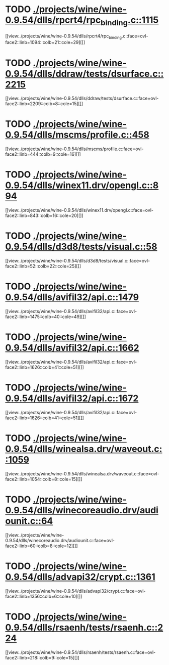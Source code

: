* TODO [[view:./projects/wine/wine-0.9.54/dlls/rpcrt4/rpc_binding.c::face=ovl-face1::linb=1115::colb=25::cole=33][ ./projects/wine/wine-0.9.54/dlls/rpcrt4/rpc_binding.c::1115]]
[[view:./projects/wine/wine-0.9.54/dlls/rpcrt4/rpc_binding.c::face=ovl-face2::linb=1094::colb=21::cole=29][]]
* TODO [[view:./projects/wine/wine-0.9.54/dlls/ddraw/tests/dsurface.c::face=ovl-face1::linb=2215::colb=8::cole=15][ ./projects/wine/wine-0.9.54/dlls/ddraw/tests/dsurface.c::2215]]
[[view:./projects/wine/wine-0.9.54/dlls/ddraw/tests/dsurface.c::face=ovl-face2::linb=2209::colb=8::cole=15][]]
* TODO [[view:./projects/wine/wine-0.9.54/dlls/mscms/profile.c::face=ovl-face1::linb=458::colb=32::cole=39][ ./projects/wine/wine-0.9.54/dlls/mscms/profile.c::458]]
[[view:./projects/wine/wine-0.9.54/dlls/mscms/profile.c::face=ovl-face2::linb=444::colb=9::cole=16][]]
* TODO [[view:./projects/wine/wine-0.9.54/dlls/winex11.drv/opengl.c::face=ovl-face1::linb=894::colb=7::cole=11][ ./projects/wine/wine-0.9.54/dlls/winex11.drv/opengl.c::894]]
[[view:./projects/wine/wine-0.9.54/dlls/winex11.drv/opengl.c::face=ovl-face2::linb=843::colb=16::cole=20][]]
* TODO [[view:./projects/wine/wine-0.9.54/dlls/d3d8/tests/visual.c::face=ovl-face1::linb=58::colb=22::cole=25][ ./projects/wine/wine-0.9.54/dlls/d3d8/tests/visual.c::58]]
[[view:./projects/wine/wine-0.9.54/dlls/d3d8/tests/visual.c::face=ovl-face2::linb=52::colb=22::cole=25][]]
* TODO [[view:./projects/wine/wine-0.9.54/dlls/avifil32/api.c::face=ovl-face1::linb=1479::colb=6::cole=15][ ./projects/wine/wine-0.9.54/dlls/avifil32/api.c::1479]]
[[view:./projects/wine/wine-0.9.54/dlls/avifil32/api.c::face=ovl-face2::linb=1475::colb=40::cole=49][]]
* TODO [[view:./projects/wine/wine-0.9.54/dlls/avifil32/api.c::face=ovl-face1::linb=1662::colb=32::cole=42][ ./projects/wine/wine-0.9.54/dlls/avifil32/api.c::1662]]
[[view:./projects/wine/wine-0.9.54/dlls/avifil32/api.c::face=ovl-face2::linb=1626::colb=41::cole=51][]]
* TODO [[view:./projects/wine/wine-0.9.54/dlls/avifil32/api.c::face=ovl-face1::linb=1672::colb=8::cole=18][ ./projects/wine/wine-0.9.54/dlls/avifil32/api.c::1672]]
[[view:./projects/wine/wine-0.9.54/dlls/avifil32/api.c::face=ovl-face2::linb=1626::colb=41::cole=51][]]
* TODO [[view:./projects/wine/wine-0.9.54/dlls/winealsa.drv/waveout.c::face=ovl-face1::linb=1059::colb=8::cole=15][ ./projects/wine/wine-0.9.54/dlls/winealsa.drv/waveout.c::1059]]
[[view:./projects/wine/wine-0.9.54/dlls/winealsa.drv/waveout.c::face=ovl-face2::linb=1054::colb=8::cole=15][]]
* TODO [[view:./projects/wine/wine-0.9.54/dlls/winecoreaudio.drv/audiounit.c::face=ovl-face1::linb=64::colb=8::cole=12][ ./projects/wine/wine-0.9.54/dlls/winecoreaudio.drv/audiounit.c::64]]
[[view:./projects/wine/wine-0.9.54/dlls/winecoreaudio.drv/audiounit.c::face=ovl-face2::linb=60::colb=8::cole=12][]]
* TODO [[view:./projects/wine/wine-0.9.54/dlls/advapi32/crypt.c::face=ovl-face1::linb=1361::colb=16::cole=20][ ./projects/wine/wine-0.9.54/dlls/advapi32/crypt.c::1361]]
[[view:./projects/wine/wine-0.9.54/dlls/advapi32/crypt.c::face=ovl-face2::linb=1356::colb=6::cole=10][]]
* TODO [[view:./projects/wine/wine-0.9.54/dlls/rsaenh/tests/rsaenh.c::face=ovl-face1::linb=224::colb=9::cole=15][ ./projects/wine/wine-0.9.54/dlls/rsaenh/tests/rsaenh.c::224]]
[[view:./projects/wine/wine-0.9.54/dlls/rsaenh/tests/rsaenh.c::face=ovl-face2::linb=218::colb=9::cole=15][]]
